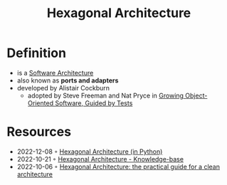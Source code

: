 :PROPERTIES:
:ID:       80e941ee-afde-4aa9-b431-2df4e58a8cec
:END:
#+created: 20210826085136682
#+modified: 20210826085321340
#+revision: 0
#+filetags: architecture
#+title: Hexagonal Architecture
#+type: text/vnd.tiddlywiki

* Definition
- is a [[id:5a26ed6a-80d8-4fe8-b9db-0c1956ec8c2e][Software Architecture]]
- also known as *ports and adapters*
- developed by Alistair Cockburn
  - adopted by Steve Freeman and Nat Pryce in [[https://www.goodreads.com/en/book/show/4268826-growing-object-oriented-software-guided-by-tests][Growing Object-Oriented Software, Guided by Tests]]
* Resources
- 2022-12-08 ◦ [[https://slides.dornea.nu/2022/hexagonal-architecture/][Hexagonal Architecture (in Python)]]
- 2022-10-21 ◦ [[https://yoan-thirion.gitbook.io/knowledge-base/software-craftsmanship/code-katas/clean-architecture#hexagonal-architecture-1][Hexagonal Architecture - Knowledge-base]]
- 2022-10-06 ◦ [[https://beyondxscratch.com/2017/08/19/hexagonal-architecture-the-practical-guide-for-a-clean-architecture/][Hexagonal Architecture: the practical guide for a clean architecture]]
